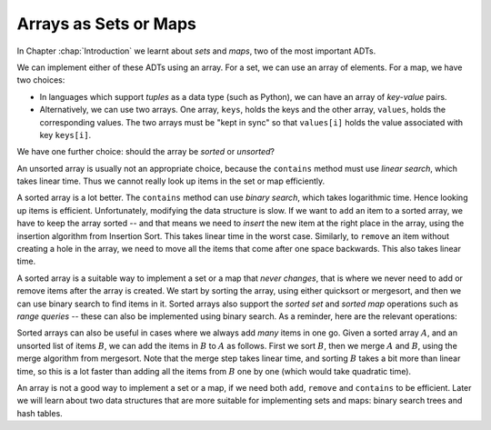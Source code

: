 .. raw:: html

   <script>ODSA.SETTINGS.MODULE_SECTIONS = [];</script>

.. _SortSetsAndMaps:


.. raw:: html

   <script>ODSA.SETTINGS.DISP_MOD_COMP = true;ODSA.SETTINGS.MODULE_NAME = "SortSetsAndMaps";ODSA.SETTINGS.MODULE_LONG_NAME = "Arrays as Sets or Maps";ODSA.SETTINGS.MODULE_CHAPTER = "Arrays: Searching and Sorting"; ODSA.SETTINGS.BUILD_DATE = "2021-11-08 09:26:08"; ODSA.SETTINGS.BUILD_CMAP = true;JSAV_OPTIONS['lang']='en';JSAV_EXERCISE_OPTIONS['code']='pseudo';</script>


.. |--| unicode:: U+2013   .. en dash
.. |---| unicode:: U+2014  .. em dash, trimming surrounding whitespace
   :trim:


.. This file is part of the OpenDSA eTextbook project. See
.. http://opendsa.org for more details.
.. Copyright (c) 2012-2020 by the OpenDSA Project Contributors, and
.. distributed under an MIT open source license.

.. avmetadata::
   :author: Nick Smallbone
   :requires: exchange sort; shellsort; heapsort; mergesort; quicksort; radix sort; sorting lower bound
   :topic: Sorting

Arrays as Sets or Maps
======================

In Chapter :chap:`Introduction` we learnt about *sets* and *maps*, two of the
most important ADTs.

.. codeinclude:: ChalmersGU/API
   :tag: SetADT

.. codeinclude:: ChalmersGU/API
   :tag: MapADT

We can implement either of these ADTs using an array. For a set, we
can use an array of elements. For a map, we have two choices:

* In languages which support *tuples* as a data type (such as Python),
  we can have an array of *key-value* pairs.
* Alternatively, we can use two arrays. One array, ``keys``, holds the keys
  and the other array, ``values``, holds the corresponding values. The
  two arrays must be "kept in sync" so that ``values[i]`` holds the
  value associated with key ``keys[i]``.

We have one further choice: should the array be *sorted* or *unsorted*?

An unsorted array is usually not an appropriate choice, because the
``contains`` method must use *linear search*, which takes linear time.
Thus we cannot really look up items in the set or map efficiently.

A sorted array is a lot better. The ``contains`` method can use
*binary search*, which takes logarithmic time. Hence looking up items
is efficient. Unfortunately, modifying the data structure is slow.
If we want to ``add`` an item to a sorted array, we have to keep the
array sorted -- and that means we need to *insert* the new item at the
right place in the array, using the insertion algorithm from Insertion
Sort. This takes linear time in the worst case. Similarly, to
``remove`` an item without creating a hole in the array, we need to
move all the items that come after one space backwards. This also
takes linear time.

A sorted array is a suitable way to implement a set or a map that
*never changes*, that is where we never need to add or remove items
after the array is created. We start by sorting the array, using
either quicksort or mergesort, and then we can use binary search to
find items in it. Sorted arrays also support the *sorted set* and
*sorted map* operations such as *range queries* -- these can also be
implemented using binary search. As a reminder, here are the relevant
operations:

.. codeinclude:: ChalmersGU/API
   :tag: SortedSetADT

.. codeinclude:: ChalmersGU/API
   :tag: SortedMapADT

Sorted arrays can also be useful in cases where we always add *many*
items in one go. Given a sorted array :math:`A`, and an unsorted list
of items :math:`B`, we can add the items in :math:`B` to :math:`A` as
follows. First we sort :math:`B`, then we merge :math:`A` and
:math:`B`, using the merge algorithm from mergesort. Note that the
merge step takes linear time, and sorting :math:`B` takes a bit more
than linear time, so this is a lot faster than adding all the items
from :math:`B` one by one (which would take quadratic time).

An array is not a good way to implement a set or a map, if we need
both ``add``, ``remove`` and ``contains`` to be efficient. Later we
will learn about two data structures that are more suitable for
implementing sets and maps: binary search trees and hash tables.

